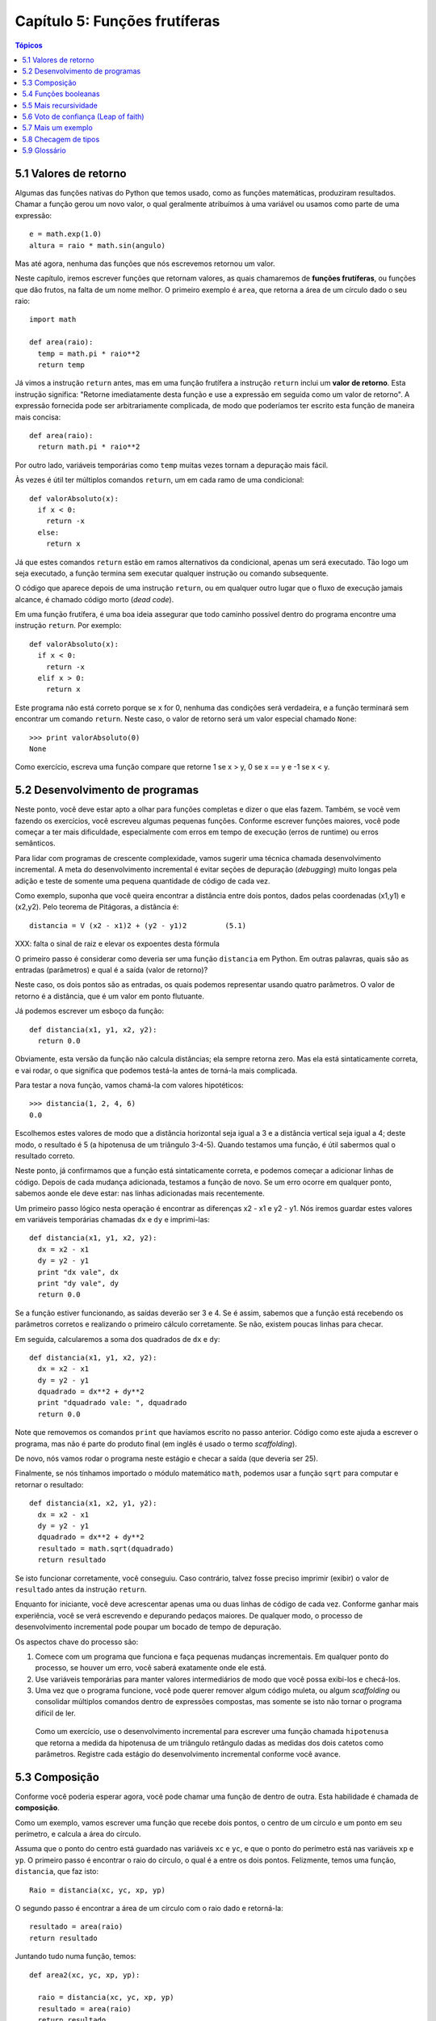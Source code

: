 .. $Id: capitulo_05.rst,v 2.2 2007-04-23 22:28:08 luciano Exp $

==============================
Capítulo 5: Funções frutíferas
==============================

.. contents:: Tópicos

---------------------------------------
5.1 Valores de retorno
---------------------------------------

Algumas das funções nativas do Python que temos usado, como as funções matemáticas, produziram resultados. Chamar a função gerou um novo valor, o qual geralmente atribuímos à uma variável ou usamos como parte de uma expressão::

  e = math.exp(1.0)
  altura = raio * math.sin(angulo)

Mas até agora, nenhuma das funções que nós escrevemos retornou um valor.

Neste capítulo, iremos escrever funções que retornam valores, as quais chamaremos de **funções frutíferas**, ou funções que dão frutos, na falta de um nome melhor. O primeiro exemplo é ``area``, que retorna a área de um círculo dado o seu raio::

  import math

  def area(raio):
    temp = math.pi * raio**2
    return temp

Já vimos a instrução ``return`` antes, mas em uma função frutífera a instrução ``return`` inclui um **valor de retorno**. Esta instrução significa: "Retorne imediatamente desta função e use a expressão em seguida como um valor de retorno". A expressão fornecida pode ser arbitrariamente complicada, de modo que poderíamos ter escrito esta função de maneira mais concisa::

  def area(raio):
    return math.pi * raio**2

Por outro lado, variáveis temporárias como ``temp`` muitas vezes tornam a depuração mais fácil.

Às vezes é útil ter múltiplos comandos ``return``, um em cada ramo de uma condicional::

  def valorAbsoluto(x):
    if x < 0:
      return -x
    else:
      return x

Já que estes comandos ``return`` estão em ramos alternativos da condicional, apenas um será executado. Tão logo um seja executado, a função termina sem executar qualquer instrução ou comando subsequente.

O código que aparece depois de uma instrução ``return``, ou em qualquer outro lugar que o fluxo de execução jamais alcance, é chamado código morto (*dead code*).

Em uma função frutífera, é uma boa ideia assegurar que todo caminho possível dentro do programa encontre uma instrução ``return``. Por exemplo::

  def valorAbsoluto(x):
    if x < 0:
      return -x
    elif x > 0:
      return x

Este programa não está correto porque se ``x`` for 0, nenhuma das condições será verdadeira, e a função terminará sem encontrar um comando ``return``. Neste caso, o valor de retorno será um valor especial chamado ``None``::

  >>> print valorAbsoluto(0)
  None

Como exercício, escreva uma função compare que retorne 1 se x > y, 0 se x == y e -1 se x < y.

----------------------------------------
5.2 Desenvolvimento de programas
----------------------------------------

Neste ponto, você deve estar apto a olhar para funções completas e dizer o que elas fazem. Também, se você vem fazendo os exercícios, você escreveu algumas pequenas funções. Conforme escrever funções maiores, você pode começar a ter mais dificuldade, especialmente com erros em tempo de execução (erros de runtime) ou erros semânticos.

Para lidar com programas de crescente complexidade, vamos sugerir uma técnica chamada desenvolvimento incremental. A meta do desenvolvimento incremental é evitar seções de depuração (*debugging*) muito longas pela adição e teste de somente uma pequena quantidade de código de cada vez.

Como exemplo, suponha que você queira encontrar a distância entre dois pontos, dados pelas coordenadas (x1,y1) e (x2,y2). Pelo teorema de Pitágoras, a distância é::

  distancia = V (x2 - x1)2 + (y2 - y1)2 	(5.1)

XXX: falta o sinal de raiz e elevar os expoentes desta fórmula

O primeiro passo é considerar como deveria ser uma função ``distancia`` em Python. Em outras palavras, quais são as entradas (parâmetros) e qual é a saída (valor de retorno)?

Neste caso, os dois pontos são as entradas, os quais podemos representar usando quatro parâmetros. O valor de retorno é a distância, que é um valor em ponto flutuante.

Já podemos escrever um esboço da função::

  def distancia(x1, y1, x2, y2):
    return 0.0

Obviamente, esta versão da função não calcula distâncias; ela sempre retorna zero. Mas ela está sintaticamente correta, e vai rodar, o que significa que podemos testá-la antes de torná-la mais complicada.

Para testar a nova função, vamos chamá-la com valores hipotéticos::

  >>> distancia(1, 2, 4, 6)
  0.0

Escolhemos estes valores de modo que a distância horizontal seja igual a 3 e a distância vertical seja igual a 4; deste modo, o resultado é 5 (a hipotenusa de um triângulo 3-4-5). Quando testamos uma função, é útil sabermos qual o resultado correto.

Neste ponto, já confirmamos que a função está sintaticamente correta, e podemos começar a adicionar linhas de código. Depois de cada mudança adicionada, testamos a função de novo. Se um erro ocorre em qualquer ponto, sabemos aonde ele deve estar: nas linhas adicionadas mais recentemente.

Um primeiro passo lógico nesta operação é encontrar as diferenças x2 - x1 e y2 - y1. Nós iremos guardar estes valores em variáveis temporárias chamadas ``dx`` e ``dy`` e imprimi-las::

  def distancia(x1, y1, x2, y2):
    dx = x2 - x1
    dy = y2 - y1
    print "dx vale", dx
    print "dy vale", dy
    return 0.0

Se a função estiver funcionando, as saídas deverão ser 3 e 4. Se é assim, sabemos que a função está recebendo os parâmetros corretos e realizando o primeiro cálculo corretamente. Se não, existem poucas linhas para checar.

Em seguida, calcularemos a soma dos quadrados de ``dx`` e ``dy``::

  def distancia(x1, y1, x2, y2):
    dx = x2 - x1
    dy = y2 - y1
    dquadrado = dx**2 + dy**2
    print "dquadrado vale: ", dquadrado
    return 0.0

Note que removemos os comandos ``print`` que havíamos escrito no passo anterior. Código como este ajuda a escrever o programa, mas não é parte do produto final (em inglês é usado o termo *scaffolding*).

De novo, nós vamos rodar o programa neste estágio e checar a saída (que deveria ser 25).

Finalmente, se nós tínhamos importado o módulo matemático ``math``, podemos usar a função ``sqrt`` para computar e retornar o resultado::

  def distancia(x1, x2, y1, y2):
    dx = x2 - x1
    dy = y2 - y1
    dquadrado = dx**2 + dy**2
    resultado = math.sqrt(dquadrado)
    return resultado

Se isto funcionar corretamente, você conseguiu. Caso contrário, talvez fosse preciso imprimir (exibir) o valor de ``resultado`` antes da instrução ``return``.

Enquanto for iniciante, você deve acrescentar apenas uma ou duas linhas de código de cada vez. Conforme ganhar mais experiência, você se verá escrevendo e depurando pedaços maiores. De qualquer modo, o processo de desenvolvimento incremental pode poupar um bocado de tempo de depuração.

Os aspectos chave do processo são:

1.	Comece com um programa que funciona e faça pequenas mudanças incrementais. Em qualquer ponto do processo, se houver um erro, você saberá exatamente onde ele está.

2.	Use variáveis temporárias para manter valores intermediários de modo que você possa exibi-los e checá-los.

3.	Uma vez que o programa funcione, você pode querer remover algum código muleta, ou algum *scaffolding* ou consolidar múltiplos comandos dentro de expressões compostas, mas somente se isto não tornar o programa difícil de ler.

    Como um exercício, use o desenvolvimento incremental para escrever uma função chamada ``hipotenusa`` que retorna a medida da hipotenusa de um triângulo retângulo dadas as medidas dos dois catetos como parâmetros. Registre cada estágio do desenvolvimento incremental conforme você avance.

-------------------------------
5.3 Composição
-------------------------------

Conforme você poderia esperar agora, você pode chamar uma função de dentro de outra. Esta habilidade é chamada de **composição**.

Como um exemplo, vamos escrever uma função que recebe dois pontos, o centro de um círculo e um ponto em seu perímetro, e calcula a área do círculo.

Assuma que o ponto do centro está guardado nas variáveis ``xc`` e ``yc``, e que o ponto do perímetro está nas variáveis ``xp`` e ``yp``. O primeiro passo é encontrar o raio do círculo, o qual é a entre os dois pontos. Felizmente, temos uma função, ``distancia``, que faz isto::


  Raio = distancia(xc, yc, xp, yp)

O segundo passo é encontrar a área de um círculo com o raio dado e retorná-la::


  resultado = area(raio)
  return resultado

Juntando tudo numa função, temos::

  def area2(xc, yc, xp, yp):

    raio = distancia(xc, yc, xp, yp)
    resultado = area(raio)
    return resultado

Chamamos à esta função de ``area2`` para distinguir da função ``area``, definida anteriormente. Só pode existir uma única função com um determinado nome em um determinado módulo.

As variáveis temporárias ``raio`` e ``resultado`` são úteis para o desenvolvimento e para depuração (*debugging*), mas uma vez que o programa esteja funcionando, podemos torná-lo mais conciso através da composição das chamadas de função::

  def area2(xc, yc, xp, yp):

    return area(distancia(xc, yc, xp, yp))

    Como exercício, escreva uma função ``coeficienteAngular(x1, y1, x2, y2)`` que retorne a coeficiente angular de uma linha dados os pontos (x1, y1) e (x2, y2). Depois use esta função em uma função chamada ``cortaY(x1, y1, x2, y2)`` que retorne a interseção da linha com o eixo y, dados os pontos (x1, y1) e (x2, y2).

---------------------------------------
5.4 Funções booleanas
---------------------------------------

Funções podem retornar valores booleanos, o que muitas vezes é conveniente por ocultar testes complicados dentro de funções. Por exemplo::

  def ehDivisivel(x, y):
    If  x % y == 0:
      return True  # é verdadeiro (True), é divisível
    else:
      return False # é falso (False), não é divisível

O nome desta função é ``ehDivisivel`` ("é divisível"). É comum dar a uma função booleana nomes que soem como perguntas sim/não. ``ehDivisivel`` retorna ou ``True`` ou ``False`` para indicar se ``x`` é ou não é divisível por ``y``.

Podemos tornar a função mais concisa se tirarmos vantagem do fato de a condição da instrução ``if`` ser ela mesma uma expressão booleana. Podemos retorná-la diretamente, evitando totalmente o ``if``::

  def ehDivisivel(x, y):
    return x % y == 0

Esta sessão mostra a nova função em ação::

  >>> ehDivisivel(6, 4)
  False
  >>> ehDivisivel(6, 3)
  True

Funções booleanas são frequentemente usadas em comandos condicionais::

  if ehDivisivel(x, y):
    print "x é divisível por y"
  else:
    print "x não é divisível por y"

Mas a comparação extra é desnecessária.

    Como exercício, escreva uma função ``estaEntre(x, y, z)`` que retorne ``True`` se y < x < z ou ``False``, se não.

-----------------------------------------
5.5 Mais recursividade
-----------------------------------------

Até aqui, você aprendeu apenas um pequeno subconjunto da linguagem Python, mas pode ser que te interesse saber que este pequeno subconjunto é uma linguagem de programação completa, o que significa que qualquer coisa que possa ser traduzida em operação computacional pode ser expressa nesta linguagem. Qualquer programa já escrito pode ser reescrito usando somente os aspectos da linguagem que você aprendeu até agora (usualmente, você precisaria de uns poucos comandos para controlar dispositivos como o teclado, mouse, discos, etc., mas isto é tudo).

Provar esta afirmação é um exercício nada trivial, que foi alcançado pela primeira vez por Alan Turing, um dos primeiros cientistas da computação (alguém poderia dizer que ele foi um matemático, mas muitos dos primeiros cientistas da computação começaram como matemáticos). Por isso, ficou conhecido como Tese de Turing. Se você fizer um curso em Teoria da Computação, você terá chance de ver a prova.

Para te dar uma ideia do que você pode fazer com as ferramentas que aprendeu a usar até agora, vamos avaliar algumas funções matemáticas recursivamente definidas. Uma definição recursiva é similar à uma definição circular, no sentido de que a definição faz referência à coisa que está sendo definida. Uma verdadeira definição circular não é muito útil:

vorpal: adjetivo usado para descrever algo que é vorpal. 

Se você visse esta definição em um dicionário, ficaria confuso. Por outro lado, se você procurasse pela definição da função matemática fatorial, você encontraria algo assim::

  0! = 1
  n! = n.(n-1)!

Esta definição diz que o fatorial de 0 é 1, e que o fatorial de qualquer outro valor, n, é n multiplicado pelo fatorial de n-1.

Assim, 3! (lê-se "3 fatorial" ou "fatorial de 3") é 3 vezes 2!, o qual é 2 vezes 1!, o qual é 1 vezes 0!. Colocando tudo isso junto, 3! igual 3 vezes 2 vezes 1 vezes 1, o que é 6.

Se você pode escrever uma definição recursiva de alguma coisa, você geralmente pode escrever um programa em Python para executá-la. O primeiro passo é decidir quais são os parâmetros para esta função. Com pouco esforço, você deverá concluir que ``fatorial`` recebe um único parâmetro::

  def fatorial(n):

Se acontece de o argumento ser 0, tudo o que temos de fazer é retornar 1::

  def fatorial(n):
    if n == 0:
      return 1

Por outro lado, e esta é a parte interessante, temos que fazer uma chamada recursiva para encontrar o fatorial de n-1 e então multiplicá-lo por n::

  def fatorial(n):
    if n == 0:
      return 1
    else:
      recursivo = fatorial(n-1)
      resultado = n * recursivo
      return resultado

O fluxo de execução para este programa é similar ao fluxo de ``contagemRegressiva`` na Seção 4.9. Se chamarmos ``fatorial`` com o valor 3:

Já que 3 não é 0, tomamos o segundo ramo e calculamos o fatorial de ``n-1`` ...

Já que 2 não é 0, tomamos o segundo ramo e calculamos o fatorial de ``n-1`` ...

Já que 1 não é 0, tomamos o segundo ramo e calculamos o fatorial de ``n-1`` ...

Já que 0 *é* 0, tomamos o primeiro ramo e retornamos 1 sem fazer mais qualquer chamada recursiva.

O valor retornado (1) é multiplicado por ``n``, que é 1, e o resultado é retornado.

O valor retornado (1) é multiplicado por ``n``, que é 2, e o resultado é retornado. 

O valor retornado (2) é multiplicado por ``n``, que é 3, e o resultado, 6, se torna o valor de retorno da chamada de função que iniciou todo o processo.

Eis o diagrama de pilha para esta sequência de chamadas de função:

.. image:: fig/05_01_pilha3.png

Os valores de retorno são mostrados sendo passados de volta para cima da pilha. Em cada quadro, o valor de retorno é o valor de ``resultado``, o qual é o produto de ``n`` por ``recursivo``.

------------------------------------------------------
5.6 Voto de confiança (Leap of faith)
------------------------------------------------------

Seguir o fluxo de execução é uma maneira de ler programas, mas que pode rapidamente se transformar em um labirinto. Uma alternativa é o que chamamos de "voto de confiança". Quando você tem uma chamada de função, em vez de seguir o fluxo de execução, você *assume* que a função funciona corretamente e retorna o valor apropriado.

De fato, você está agora mesmo praticando este voto de confiança ao usar as funções nativas. Quando você chama ``math.cos`` ou ``math.exp``, você não examina a implementação destas funções. Você apenas assume que elas funcionam porque as pessoas que escreveram as bibliotecas nativas eram bons programadores.

O mesmo também é verdade quando você chama uma de suas próprias funções. Por exemplo, na Seção 5.4, escrevemos a função chamada ``ehDivisivel`` que determina se um número é divisível por outro. Uma vez que nos convencemos que esta função está correta -- ao testar e examinar o código -- podemos usar a função sem examinar o código novamente.

O mesmo também é verdadeiro para programas recursivos. Quando você tem uma chamada recursiva, em vez de seguir o fluxo de execução, você poderia assumir que a chamada recursiva funciona (produz o resultado correto) e então perguntar-se, "Assumindo que eu possa encontrar o fatorial de *n-1*, posso calcular o fatorial de *n*?" Neste caso, é claro que você pode, multiplicando por *n*.

Naturalmente, é um pouco estranho que uma função funcione corretamente se você ainda nem terminou de escrevê-la, mas é por isso que se chama voto de confiança!

---------------------------------
5.7 Mais um exemplo
---------------------------------

No exemplo anterior, usamos variáveis temporárias para deixar claros os passos e tornar o código mais fácil de depurar, mas poderíamos ter economizado algumas linhas::

  def fatorial(n):
    if n == 0:
      return 1
    else:
      return n * fatorial(n-1)

De agora em diante, tenderemos a utilizar um formato mais conciso, mas recomendamos que você use a versão mais explícita enquanto estiver desenvolvendo código. Quando ele estiver funcionando, você pode enxugá-lo se estiver se sentindo inspirado.

Depois de ``fatorial``, o exemplo mais comum de uma função matemática definida recursivamente é ``fibonacci``, a qual tem a seguinte definição::

			fibonacci(0) = 1
			fibonacci(1) = 1
			fibonacci(n) = fibonacci(n-1) + fibonacci(n-2);

Traduzido em Python, parecerá assim::

  def fibonacci(n):
    if n == 0 or n == 1:
      return 1
    else:
      return fibonacci(n-1) + fibonacci(n-2)

Se você tentar seguir o fluxo de execução aqui, mesmo para valores bem pequenos de n, sua cabeça explodirá. Mas, de acordo com o voto de confiança, se você assume que as duas chamadas recursivas funcionam corretamente, então é claro que você terá o resultado correto ao juntá-las.

-----------------------------------------
5.8 Checagem de tipos
-----------------------------------------

O que acontece se chamamos ``fatorial`` e damos a ela 1.5 como argumento?::

  >>> fatorial (1.5)
  RuntimeError: Maximum recursion depth exceeded

Parece um caso de recursividade infinita. Mas o que será que é de fato? Existe um caso base -- quando ``n == 0``. O problema é que o valor de ``n`` *nunca encontra* o caso base.

Na primeira chamada recursiva, o valor de ``n`` é 0.5. Na próxima, ele é igual a -0.5. Daí em diante, ele se torna cada vez menor, mas jamais será 0.

Temos então duas alternativas. Podemos tentar generalizar a função ``fatorial`` para que funcione com números em ponto flutuante, ou fazemos ``fatorial`` realizar a checagem de tipo de seus parâmetros. A primeira é chamada função gamma e está um pouco além do escopo deste livro. Sendo assim, ficaremos com a segunda.

Podemos usar ``type`` para comparar o tipo do parâmetro com o tipo de um valor inteiro conhecido (como 1). Ao mesmo tempo em que fazemos isto, podemos nos certificar também de que o parâmetro seja positivo::
 
  def fatorial (n):
    if type(n) != type(1):
      print "Fatorial somente é definido para inteiros."
      return -1
    elif n < 0:
      print "Fatorial somente é definido para inteiros positivos."
      return -1
    elif n ==0:
      return 1
    else:
      return n * fatorial(n-1)

Agora temos três casos base. O primeiro pega os não-inteiros. O segundo pega os inteiros negativos. Em ambos os casos, o programa exibe uma mensagem de erro e retorna um valor especial, -1, para indicar que alguma coisa saiu errada::

  >>> fatorial ("Fred")
  Fatorial somente é definido para inteiros.
  -1
  >>> fatorial (-2)
  Fatorial somente é definido para inteiros positivos.
  -1

Se passarmos pelas duas checagens, então saberemos que ``n`` é um inteiro positivo, e poderemos provar que a recursividade encontra seu término.

Este programa demonstra um padrão (*pattern*) chamado às vezes de **guardião**. As duas primeiras condicionais atuam como guardiãs, protegendo o código que vem em seguida de valores que poderiam causar um erro. Os guardiões tornam possível garantir a correção do código.

-----------------------
5.9 Glossário
-----------------------

código morto (*dead code*)
    Parte de um programa que nunca pode ser executada, muitas vezes por que ela aparece depois de uma instrução ``return``.

desenvolvimento incremental (*incremental development*)
    Uma estratégia de desenvolvimento de programas que evita a depuração ao adicionar e testar somente uma pequena quantidade de código de cada vez.

função frutífera (*fruitful function*)
    Uma função que produz um valor de retorno.

guardião (*guardian*)
    Uma condição que checa e manipula circunstâncias que poderiam causar um erro.

``None``
    Um valor especial em Python, retornado por funções que não possuem uma instrução ``return`` ou têm uma instrução ``return`` sem argumento.

*scaffolding*
    Código usado durante o desenvolvimento do programa, mas que não faz parte do produto final.

variável temporária (*temporary variable*)
    Uma variável usada para guardar um valor intermediário em um cálculo complexo.

valor de retorno (*return value*)
    O valor entregue como resultado de uma chamada de função.
